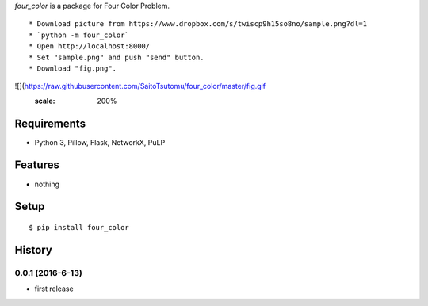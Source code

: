 `four_color` is a package for Four Color Problem.
::

* Download picture from https://www.dropbox.com/s/twiscp9h15so8no/sample.png?dl=1
* `python -m four_color`
* Open http://localhost:8000/
* Set "sample.png" and push "send" button.
* Download "fig.png".

![](https://raw.githubusercontent.com/SaitoTsutomu/four_color/master/fig.gif
   :scale: 200%

Requirements
------------
* Python 3, Pillow, Flask, NetworkX, PuLP

Features
--------
* nothing

Setup
-----
::

   $ pip install four_color

History
-------
0.0.1 (2016-6-13)
~~~~~~~~~~~~~~~~~~
* first release
